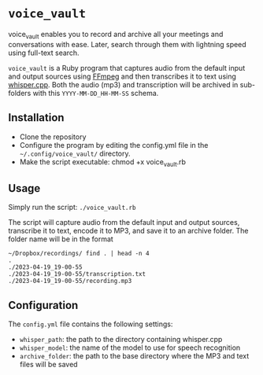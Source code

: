 * =voice_vault=

voice_vault enables you to record and archive all your meetings and
conversations with ease. Later, search through them with lightning
speed using full-text search.

=voice_vault= is a Ruby program that captures audio from the default
input and output sources using [[https://ffmpeg.org/][FFmpeg]] and then transcribes it to text
using [[https://github.com/ggerganov/whisper.cpp][whisper.cpp]]. Both the audio (mp3) and transcription will be
archived in sub-folders with this =YYYY-MM-DD_HH-MM-SS= schema.

** Installation

-  Clone the repository
-  Configure the program by editing the config.yml file in the =~/.config/voice_vault/= directory.
-  Make the script executable: chmod +x voice_vault.rb

** Usage

Simply run the script: =./voice_vault.rb=

The script will capture audio from the default input and output
sources, transcribe it to text, encode it to MP3, and save it to an
archive folder. The folder name will be in the format

#+begin_example
~/Dropbox/recordings/ find . | head -n 4
.
./2023-04-19_19-00-55
./2023-04-19_19-00-55/transcription.txt
./2023-04-19_19-00-55/recording.mp3
#+end_example


** Configuration

The =config.yml= file contains the following settings:

- =whisper_path=: the path to the directory containing whisper.cpp
- =whisper_model=: the name of the model to use for speech recognition
- =archive_folder=: the path to the base directory where the MP3 and text files will be saved
